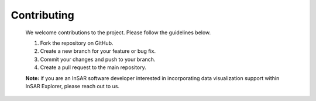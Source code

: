 
Contributing
************

    We welcome contributions to the project. Please follow the guidelines below.

    1. Fork the repository on GitHub.
    2. Create a new branch for your feature or bug fix.
    3. Commit your changes and push to your branch.
    4. Create a pull request to the main repository.

    **Note:** if you are an InSAR software developer interested in incorporating data visualization support within InSAR Explorer, please reach out to us.